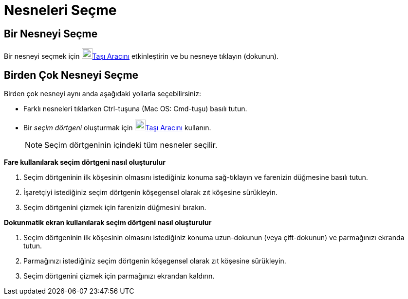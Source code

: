 = Nesneleri Seçme
ifdef::env-github[:imagesdir: /tr/modules/ROOT/assets/images]

== Bir Nesneyi Seçme

Bir nesneyi seçmek için image:22px-Mode_move.svg.png[Mode move.svg,width=22,height=22]xref:/tools/Taşı.adoc[Taşı
Aracını] etkinleştirin ve bu nesneye tıklayın (dokunun).

== Birden Çok Nesneyi Seçme

Birden çok nesneyi aynı anda aşağıdaki yollarla seçebilirsiniz:

* Farklı nesneleri tıklarken [.kcode]#Ctrl#-tuşuna (Mac OS: [.kcode]#Cmd#-tuşu) basılı tutun.
* Bir _seçim dörtgeni_ oluşturmak için image:22px-Mode_move.svg.png[Mode
move.svg,width=22,height=22]xref:/tools/Taşı.adoc[Taşı Aracını] kullanın.
+
[NOTE]
====

Seçim dörtgeninin içindeki tüm nesneler seçilir.

====

*Fare kullanılarak seçim dörtgeni nasıl oluşturulur*

. Seçim dörtgeninin ilk köşesinin olmasını istediğiniz konuma sağ-tıklayın ve farenizin düğmesine basılı tutun.
. İşaretçiyi istediğiniz seçim dörtgenin köşegensel olarak zıt köşesine sürükleyin.
. Seçim dörtgenini çizmek için farenizin düğmesini bırakın.

*Dokunmatik ekran kullanılarak seçim dörtgeni nasıl oluşturulur*

. Seçim dörtgeninin ilk köşesinin olmasını istediğiniz konuma uzun-dokunun (veya çift-dokunun) ve parmağınızı ekranda
tutun.
. Parmağınızı istediğiniz seçim dörtgenin köşegensel olarak zıt köşesine sürükleyin.
. Seçim dörtgenini çizmek için parmağınızı ekrandan kaldırın.
